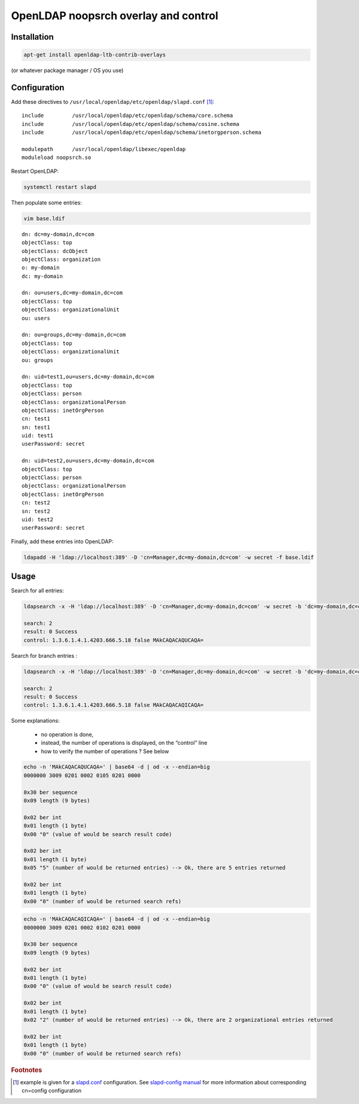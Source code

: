 *************************************
OpenLDAP noopsrch overlay and control
*************************************


Installation
============

.. Note:
   This configuration is an example using OpenLDAP LTB packages.
   You should adapt the path and compile the noopsrch overlay if you plan to use another build.

.. code-block:: console

   apt-get install openldap-ltb-contrib-overlays

(or whatever package manager / OS you use)

Configuration
=============

Add these directives to ``/usr/local/openldap/etc/openldap/slapd.conf`` [#f1]_:

::

    include         /usr/local/openldap/etc/openldap/schema/core.schema
    include         /usr/local/openldap/etc/openldap/schema/cosine.schema
    include         /usr/local/openldap/etc/openldap/schema/inetorgperson.schema

    modulepath      /usr/local/openldap/libexec/openldap
    moduleload noopsrch.so

Restart OpenLDAP:

.. code-block:: console

   systemctl restart slapd

Then populate some entries:

.. code-block:: console

   vim base.ldif

::

    dn: dc=my-domain,dc=com
    objectClass: top
    objectClass: dcObject
    objectClass: organization
    o: my-domain
    dc: my-domain
 
    dn: ou=users,dc=my-domain,dc=com
    objectClass: top
    objectClass: organizationalUnit
    ou: users

    dn: ou=groups,dc=my-domain,dc=com
    objectClass: top
    objectClass: organizationalUnit
    ou: groups

    dn: uid=test1,ou=users,dc=my-domain,dc=com
    objectClass: top
    objectClass: person
    objectClass: organizationalPerson
    objectClass: inetOrgPerson
    cn: test1
    sn: test1
    uid: test1
    userPassword: secret

    dn: uid=test2,ou=users,dc=my-domain,dc=com
    objectClass: top
    objectClass: person
    objectClass: organizationalPerson
    objectClass: inetOrgPerson
    cn: test2
    sn: test2
    uid: test2
    userPassword: secret

Finally, add these entries into OpenLDAP:

.. code-block:: console

   ldapadd -H 'ldap://localhost:389' -D 'cn=Manager,dc=my-domain,dc=com' -w secret -f base.ldif

Usage
=====

Search for all entries:

.. code-block:: console

   ldapsearch -x -H 'ldap://localhost:389' -D 'cn=Manager,dc=my-domain,dc=com' -w secret -b 'dc=my-domain,dc=com' '(objectClass=*)' -e '!1.3.6.1.4.1.4203.666.5.18'

   search: 2
   result: 0 Success
   control: 1.3.6.1.4.1.4203.666.5.18 false MAkCAQACAQUCAQA=

Search for branch entries :

.. code-block:: console

   ldapsearch -x -H 'ldap://localhost:389' -D 'cn=Manager,dc=my-domain,dc=com' -w secret -b 'dc=my-domain,dc=com' '(objectClass=organizationalUnit)' -e '!1.3.6.1.4.1.4203.666.5.18'

   search: 2
   result: 0 Success
   control: 1.3.6.1.4.1.4203.666.5.18 false MAkCAQACAQICAQA=

Some explanations:

    * no operation is done,
    * instead, the number of operations is displayed, on the “control” line
    * how to verify the number of operations ? See below

.. code-block:: console

   echo -n 'MAkCAQACAQUCAQA=' | base64 -d | od -x --endian=big
   0000000 3009 0201 0002 0105 0201 0000

   0x30 ber sequence
   0x09 length (9 bytes)

   0x02 ber int
   0x01 length (1 byte)
   0x00 "0" (value of would be search result code)

   0x02 ber int
   0x01 length (1 byte)
   0x05 "5" (number of would be returned entries) --> Ok, there are 5 entries returned

   0x02 ber int
   0x01 length (1 byte)
   0x00 "0" (number of would be returned search refs)

.. code-block:: console

   echo -n 'MAkCAQACAQICAQA=' | base64 -d | od -x --endian=big
   0000000 3009 0201 0002 0102 0201 0000

   0x30 ber sequence
   0x09 length (9 bytes)

   0x02 ber int
   0x01 length (1 byte)
   0x00 "0" (value of would be search result code)

   0x02 ber int
   0x01 length (1 byte)
   0x02 "2" (number of would be returned entries) --> Ok, there are 2 organizational entries returned

   0x02 ber int
   0x01 length (1 byte)
   0x00 "0" (number of would be returned search refs)


.. rubric:: Footnotes

.. [#f1] example is given for a `slapd.conf <https://www.openldap.org/software/man.cgi?query=slapd.conf>`_ configuration. See `slapd-config manual <https://www.openldap.org/software/man.cgi?query=slapd-config>`_ for more information about corresponding cn=config configuration
